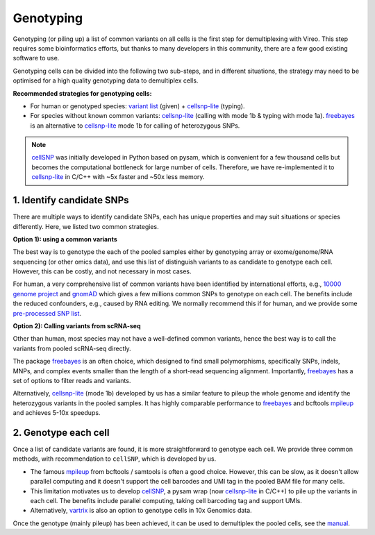 ==========
Genotyping
==========

Genotyping (or piling up) a list of common variants on all cells is the first 
step for demultiplexing with Vireo. This step requires some bioinformatics 
efforts, but thanks to many developers in this community, there are a few 
good existing software to use.

Genotyping cells can be divided into the following two sub-steps, and in 
different situations, the strategy may need to be optimised for a 
high quality genotyping data to demultiplex cells.

**Recommended strategies for genotyping cells:**

* For human or genotyped species: `variant list`_ (given) + cellsnp-lite_ (typing).
* For species without known common variants: cellsnp-lite_ (calling with mode 1b
  & typing with mode 1a). freebayes_ is an alternative to cellsnp-lite_ mode 1b
  for calling of heterozygous SNPs.

.. note::
   cellSNP_ was initially developed in Python based on pysam, which is 
   convenient for a few thousand cells but becomes the computational bottleneck 
   for large number of cells. Therefore, we have re-implemented it to 
   cellsnp-lite_ in C/C++ with ~5x faster and ~50x less memory.


1. Identify candidate SNPs
===========================
There are multiple ways to identify candidate SNPs, each has unique properties 
and may suit situations or species differently. Here, we listed two common 
strategies.

**Option 1): using a common variants**

The best way is to genotype the each of the pooled samples either by genotyping 
array or exome/genome/RNA sequencing (or other omics data), and use this list of 
distinguish variants to as candidate to genotype each cell. However, this can 
be costly, and not necessary in most cases.

For human, a very comprehensive list of common variants have been identified 
by international efforts, e.g., `10000 genome project`_ and gnomAD_ which gives 
a few millions common SNPs to genotype on each cell. The benefits include the 
reduced confounders, e.g., caused by RNA editing. We normally recommend this if 
for human, and we provide some `pre-processed SNP list`_.


**Option 2): Calling variants from scRNA-seq**

Other than human, most species may not have a well-defined common variants, 
hence the best way is to call the variants from pooled scRNA-seq directly.

The package freebayes_ is an often choice, which designed to find small 
polymorphisms, specifically SNPs, indels, MNPs, and complex events smaller than 
the length of a short-read sequencing alignment. Importantly, freebayes_ has 
a set of options to filter reads and variants.

Alternatively, cellsnp-lite_ (mode 1b) developed by us has a similar feature to 
pileup the whole genome and identify the heterozygous variants in the pooled 
samples. It has highly comparable performance to freebayes_ and bcftools mpileup_
and achieves 5-10x speedups.


2. Genotype each cell
=====================

Once a list of candidate variants are found, it is more straightforward to 
genotype each cell. We provide three common methods, with recommendation to 
``cellSNP``, which is developed by us.

* The famous mpileup_ from bcftools / samtools is often a good choice. However, 
  this can be slow, as it doesn't allow parallel  computing and it doesn't 
  support the cell barcodes and UMI tag in the pooled BAM file for many cells.

* This limitation motivates us to develop cellSNP_, a pysam wrap (now 
  cellsnp-lite_ in C/C++) to pile up the 
  variants in each cell. The benefits include parallel computing, taking cell 
  barcoding tag and support UMIs.

* Alternatively, vartrix_ is also an option to genotype cells in 10x Genomics 
  data. 

Once the genotype (mainly pileup) has been achieved, it can be used to 
demultiplex the pooled cells, see the manual_.


.. _gnomAD: https://gnomad.broadinstitute.org/
.. _10000 genome project: http://www.internationalgenome.org/
.. _variant list: https://sourceforge.net/projects/cellsnp/files/SNPlist/
.. _pre-processed SNP list: https://sourceforge.net/projects/cellsnp/files/SNPlist/
.. _freebayes: https://github.com/ekg/freebayes
.. _cellSNP: https://github.com/single-cell-genetics/cellSNP
.. _cellsnp-lite: https://cellsnp-lite.readthedocs.io/en/latest/manual.html
.. _mpileup: http://www.htslib.org/doc/bcftools.html
.. _vartrix: https://github.com/10XGenomics/vartrix
.. _manual: https://vireosnp.readthedocs.io/en/latest/manual.html